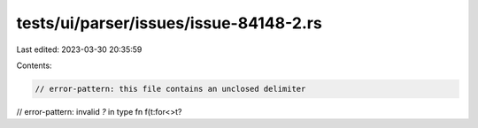 tests/ui/parser/issues/issue-84148-2.rs
=======================================

Last edited: 2023-03-30 20:35:59

Contents:

.. code-block:: rs

    // error-pattern: this file contains an unclosed delimiter
// error-pattern: invalid `?` in type
fn f(t:for<>t?


